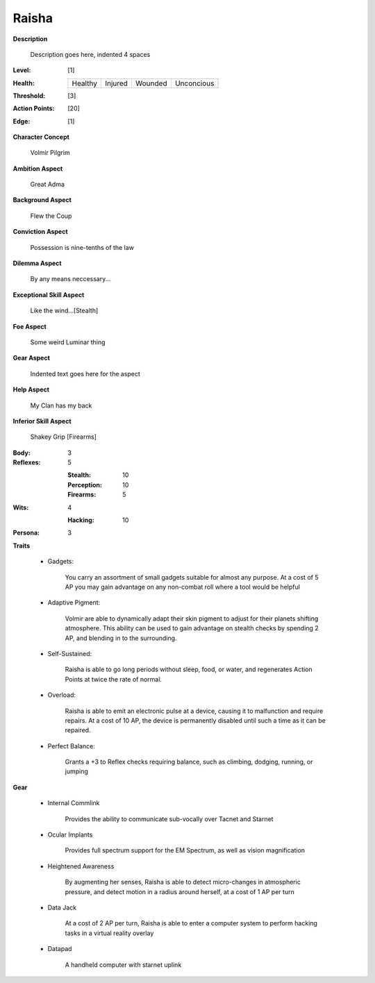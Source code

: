 Raisha
===================

**Description**

    Description goes here, indented 4 spaces

.. image:: https://i.imgur.com/w6shEXU.jpg

:Level: [1]
:Health:

    +---------+---------+---------+------------+
    | Healthy | Injured | Wounded | Unconcious |
    +---------+---------+---------+------------+

:Threshold: [3]
:Action Points: [20]
:Edge: [1]

**Character Concept**

    Volmir Pilgrim

**Ambition Aspect**

    Great Adma

**Background Aspect**

    Flew the Coup

**Conviction Aspect**

    Possession is nine-tenths of the law

**Dilemma Aspect**

    By any means neccessary...

**Exceptional Skill Aspect**

    Like the wind...[Stealth]

**Foe Aspect**

    Some weird Luminar thing

**Gear Aspect**

    Indented text goes here for the aspect

**Help Aspect**

    My Clan has my back

**Inferior Skill Aspect**

    Shakey Grip [Firearms]


:Body:
    3

:Reflexes:
    5

    :Stealth: 10
    :Perception: 10
    :Firearms: 5
:Wits:
    4
    
    :Hacking: 10

:Persona:
    3

**Traits**
    
    * Gadgets: 

          You carry an assortment of small gadgets suitable for almost any purpose. At a cost of 5 AP you may gain advantage on any non-combat roll where a tool would be helpful

    * Adaptive Pigment: 

            Volmir are able to dynamically adapt their skin pigment to adjust for their planets shifting atmosphere. This ability can be used to gain advantage on stealth checks by spending 2 AP, and blending in to the surrounding. 
            
    * Self-Sustained:
            
            Raisha is able to go long periods without sleep, food, or water, and regenerates Action Points at twice the rate of normal.
    
    * Overload: 
            
            Raisha is able to emit an electronic pulse at a device, causing it to malfunction and require repairs. At a cost of 10 AP, the device is permanently disabled until such a time as it can be repaired.
            
    * Perfect Balance: 
            
            Grants a +3 to Reflex checks requiring balance, such as climbing, dodging, running, or jumping
            
**Gear**
    
    * Internal Commlink

          Provides the ability to communicate sub-vocally over Tacnet and Starnet
          
    * Ocular Implants
    
            Provides full spectrum support for the EM Spectrum, as well as vision magnification
            
    * Heightened Awareness
    
            By augmenting her senses, Raisha is able to detect micro-changes in atmospheric pressure, and detect motion in a radius around herself, at a cost of 1 AP per turn
            
    * Data Jack
    
            At a cost of 2 AP per turn, Raisha is able to enter a computer system to perform hacking tasks in a virtual reality overlay
            
    * Datapad 
    
            A handheld computer with starnet uplink
